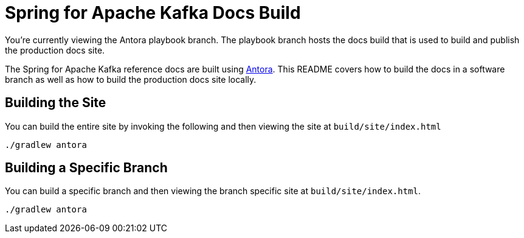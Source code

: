 = Spring for Apache Kafka Docs Build

You're currently viewing the Antora playbook branch.
The playbook branch hosts the docs build that is used to build and publish the production docs site.

The Spring for Apache Kafka reference docs are built using https://antora.org[Antora].
This README covers how to build the docs in a software branch as well as how to build the production docs site locally.

== Building the Site

You can build the entire site by invoking the following and then viewing the site at `build/site/index.html`

[source,bash]
----
./gradlew antora
----

== Building a Specific Branch

You can build a specific branch and then viewing the branch specific site at `build/site/index.html`.

[source,bash]
----
./gradlew antora
----
